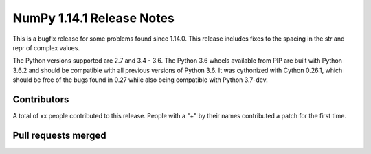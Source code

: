 ==========================
NumPy 1.14.1 Release Notes
==========================

This is a bugfix release for some problems found since 1.14.0. This release
includes fixes to the spacing in the str and repr of complex values.

The Python versions supported are 2.7 and 3.4 - 3.6. The Python 3.6 wheels
available from PIP are built with Python 3.6.2 and should be compatible with
all previous versions of Python 3.6. It was cythonized with Cython 0.26.1,
which should be free of the bugs found in 0.27 while also being compatible with
Python 3.7-dev.

Contributors
============

A total of xx people contributed to this release.  People with a "+" by their
names contributed a patch for the first time.

Pull requests merged
====================
